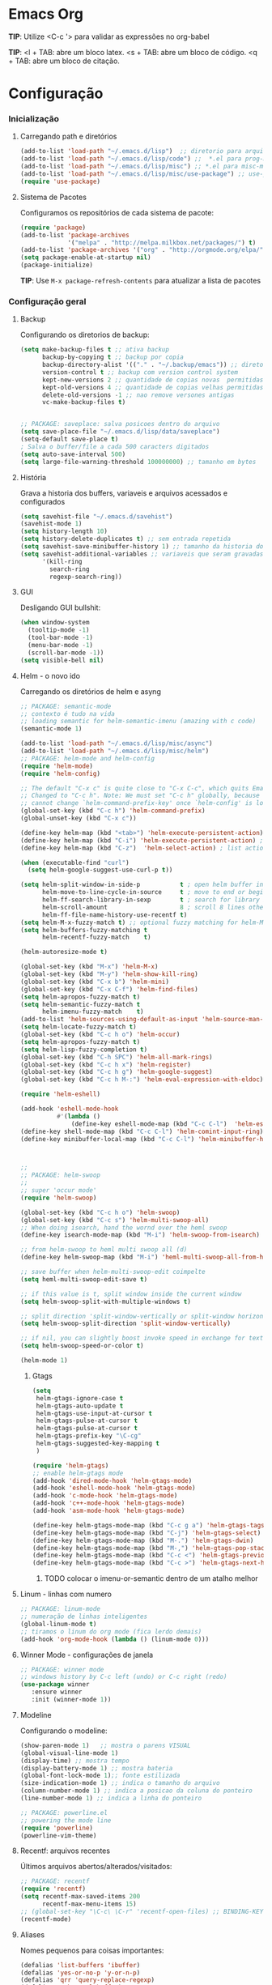 * Emacs Org

*TIP*: Utilize <C-c '> para validar as expressões no org-babel

*TIP*:
<l + TAB: abre um bloco latex.
<s + TAB: abre um bloco de código.
<q + TAB: abre um bloco de citação.

* Configuração
*** Inicialização
**** Carregando path e diretórios

#+begin_src emacs-lisp
(add-to-list 'load-path "~/.emacs.d/lisp")  ;; diretorio para arquivos lisp
(add-to-list 'load-path "~/.emacs.d/lisp/code") ;;  *.el para prog-mode
(add-to-list 'load-path "~/.emacs.d/lisp/misc") ;; *.el para misc-modes
(add-to-list 'load-path "~/.emacs.d/lisp/misc/use-package") ;; use-package está aqui
(require 'use-package)
#+end_src

**** Sistema de Pacotes
     Configuramos os repositórios de cada sistema de pacote:

#+begin_src emacs-lisp
(require 'package)
(add-to-list 'package-archives
             '("melpa" . "http://melpa.milkbox.net/packages/") t)
(add-to-list 'package-archives '("org" . "http://orgmode.org/elpa/") t)
(setq package-enable-at-startup nil)
(package-initialize)
#+end_src
     *TIP*: Use =M-x package-refresh-contents= para atualizar a lista
     de pacotes
*** Configuração geral
**** Backup

     Configurando os diretorios de backup:
#+begin_src emacs-lisp
  (setq make-backup-files t ;; ativa backup
        backup-by-copying t ;; backup por copia
        backup-directory-alist '(("." . "~/.backup/emacs")) ;; diretorio de backup
        version-control t ;; backup com version control system
        kept-new-versions 2 ;; quantidade de copias novas  permitidas
        kept-old-versions 4 ;; quantidade de copias velhas permitidas
        delete-old-versions -1 ;; nao remove versones antigas
        vc-make-backup-files t)


  ;; PACKAGE: saveplace: salva posicoes dentro do arquivo
  (setq save-place-file "~/.emacs.d/lisp/data/saveplace")
  (setq-default save-place t)
  ; Salva o buffer/file a cada 500 caracters digitados
  (setq auto-save-interval 500)
  (setq large-file-warning-threshold 100000000) ;; tamanho em bytes
#+end_src

**** História

     Grava a historia dos buffers, variaveis e arquivos acessados e
     configurados
#+begin_src emacs-lisp
(setq savehist-file "~/.emacs.d/savehist")
(savehist-mode 1)
(setq history-length 10)
(setq history-delete-duplicates t) ;; sem entrada repetida
(setq savehist-save-minibuffer-history 1) ;; tamanho da historia do minibuffer
(setq savehist-additional-variables ;; variaveis que seram gravadas
      '(kill-ring
        search-ring
        regexp-search-ring))
#+end_src

**** GUI

	 Desligando GUI bullshit:
#+begin_src emacs-lisp
(when window-system
  (tooltip-mode -1)
  (tool-bar-mode -1)
  (menu-bar-mode -1)
  (scroll-bar-mode -1))
(setq visible-bell nil)
#+end_src

**** Helm - o novo ido

	 Carregando os diretórios de helm e asyng

#+begin_src emacs-lisp
;; PACKAGE: semantic-mode
;; contexto é tudo na vida
;; loading semantic for helm-semantic-imenu (amazing with c code)
(semantic-mode 1)

(add-to-list 'load-path "~/.emacs.d/lisp/misc/async")
(add-to-list 'load-path "~/.emacs.d/lisp/misc/helm")
;; PACKAGE: helm-mode and helm-config
(require 'helm-mode)
(require 'helm-config)

;; The default "C-x c" is quite close to "C-x C-c", which quits Emacs.
;; Changed to "C-c h". Note: We must set "C-c h" globally, because we
;; cannot change `helm-command-prefix-key' once `helm-config' is loaded.
(global-set-key (kbd "C-c h") 'helm-command-prefix)
(global-unset-key (kbd "C-x c"))

(define-key helm-map (kbd "<tab>") 'helm-execute-persistent-action) ; rebind tab to run persistent action
(define-key helm-map (kbd "C-i") 'helm-execute-persistent-action) ; make TAB works in terminal
(define-key helm-map (kbd "C-z")  'helm-select-action) ; list actions using C-z

(when (executable-find "curl")
  (setq helm-google-suggest-use-curl-p t))

(setq helm-split-window-in-side-p           t ; open helm buffer inside current window, not occupy whole other window
      helm-move-to-line-cycle-in-source     t ; move to end or beginning of source when reaching top or bottom of source.
      helm-ff-search-library-in-sexp        t ; search for library in `require' and `declare-function' sexp.
      helm-scroll-amount                    8 ; scroll 8 lines other window using M-<next>/M-<prior>
      helm-ff-file-name-history-use-recentf t)
(setq helm-M-x-fuzzy-match t) ;; optional fuzzy matching for helm-M-x
(setq helm-buffers-fuzzy-matching t
      helm-recentf-fuzzy-match    t)

(helm-autoresize-mode t)

(global-set-key (kbd "M-x") 'helm-M-x)
(global-set-key (kbd "M-y") 'helm-show-kill-ring)
(global-set-key (kbd "C-x b") 'helm-mini)
(global-set-key (kbd "C-x C-f") 'helm-find-files)
(setq helm-apropos-fuzzy-match t)
(setq helm-semantic-fuzzy-match t
      helm-imenu-fuzzy-match    t)
(add-to-list 'helm-sources-using-default-as-input 'helm-source-man-pages)
(setq helm-locate-fuzzy-match t)
(global-set-key (kbd "C-c h o") 'helm-occur)
(setq helm-apropos-fuzzy-match t)
(setq helm-lisp-fuzzy-completion t)
(global-set-key (kbd "C-h SPC") 'helm-all-mark-rings)
(global-set-key (kbd "C-c h x") 'helm-register)
(global-set-key (kbd "C-c h g") 'helm-google-suggest)
(global-set-key (kbd "C-c h M-:") 'helm-eval-expression-with-eldoc)

(require 'helm-eshell)

(add-hook 'eshell-mode-hook
          #'(lambda ()
              (define-key eshell-mode-map (kbd "C-c C-l")  'helm-eshell-history)))
(define-key shell-mode-map (kbd "C-c C-l") 'helm-comint-input-ring)
(define-key minibuffer-local-map (kbd "C-c C-l") 'helm-minibuffer-history)



;;
;; PACKAGE: helm-swoop
;;
;; super 'occur mode'
(require 'helm-swoop)

(global-set-key (kbd "C-c h o") 'helm-swoop)
(global-set-key (kbd "C-c s") 'helm-multi-swoop-all)
;; When doing isearch, hand the wornd over the heml swoop
(define-key isearch-mode-map (kbd "M-i") 'helm-swoop-from-isearch)

;; from helm-swoop to heml multi swoop all (d)
(define-key helm-swoop-map (kbd "M-i") 'heml-multi-swoop-all-from-hel-swoop)

;; save buffer when helm-multi-swoop-edit coimpelte
(setq heml-multi-swoop-edit-save t)

;; if this value is t, split window inside the current window
(setq helm-swoop-split-with-multiple-windows t)

;; split direction 'split-window-vertically or split-window horizontally
(setq helm-swoop-split-direction 'split-window-vertically)

;; if nil, you can slightly boost invoke speed in exchange for text color
(setq helm-swoop-speed-or-color t)

(helm-mode 1)

#+end_src
***** Gtags
 #+begin_src emacs-lisp
(setq
 helm-gtags-ignore-case t
 helm-gtags-auto-update t
 helm-gtags-use-input-at-cursor t
 helm-gtags-pulse-at-cursor t
 helm-gtags-pulse-at-cursor t
 helm-gtags-prefix-key "\C-cg"
 helm-gtags-suggested-key-mapping t
 )

(require 'helm-gtags)
;; enable helm-gtags mode
(add-hook 'dired-mode-hook 'helm-gtags-mode)
(add-hook 'eshell-mode-hook 'helm-gtags-mode)
(add-hook 'c-mode-hook 'helm-gtags-mode)
(add-hook 'c++-mode-hook 'helm-gtags-mode)
(add-hook 'asm-mode-hook 'helm-gtags-mode)

(define-key helm-gtags-mode-map (kbd "C-c g a") 'helm-gtags-tags-in-this-function) ;mostra todas as funções que a função chama
(define-key helm-gtags-mode-map (kbd "C-j") 'helm-gtags-select)
(define-key helm-gtags-mode-map (kbd "M-.") 'helm-gtags-dwin)
(define-key helm-gtags-mode-map (kbd "M-,") 'helm-gtags-pop-stack)
(define-key helm-gtags-mode-map (kbd "C-c <") 'helm-gtags-previous-history)
(define-key helm-gtags-mode-map (kbd "C-c >") 'helm-gtags-next-history)

#+end_src
****** TODO colocar o imenu-or-semantic dentro de um atalho melhor
**** Linum - linhas com numero

#+begin_src emacs-lisp
;; PACKAGE: linum-mode
;; numeração de linhas inteligentes
(global-linum-mode t)
;; tiramos o linum do org mode (fica lerdo demais)
(add-hook 'org-mode-hook (lambda () (linum-mode 0)))
#+end_src

**** Winner Mode - configurações de janela

#+begin_src emacs-lisp
;; PACKAGE: winner mode
;; windows history by C-c left (undo) or C-c right (redo)
(use-package winner
   :ensure winner
   :init (winner-mode 1))
#+end_src

**** Modeline

     Configurando o modeline:

#+begin_src emacs-lisp
(show-paren-mode 1)   ;; mostra o parens VISUAL
(global-visual-line-mode 1)
(display-time) ;; mostra tempo
(display-battery-mode 1) ;; mostra bateria
(global-font-lock-mode 1);; fonte estilizada
(size-indication-mode 1) ;; indica o tamanho do arquivo
(column-number-mode 1) ;; indica a posicao da coluna do ponteiro
(line-number-mode 1) ;; indica a linha do ponteiro

;; PACKAGE: powerline.el
;; powering the mode line
(require 'powerline)
(powerline-vim-theme)
#+end_src

**** Recentf: arquivos recentes

     Últimos arquivos abertos/alterados/visitados:

#+begin_src emacs-lisp
;; PACKAGE: recentf
(require 'recentf)
(setq recentf-max-saved-items 200
      recentf-max-menu-items 15)
;; (global-set-key "\C-c\ \C-r" 'recentf-open-files) ;; BINDING-KEY
(recentf-mode)
#+end_src

**** Aliases

     Nomes pequenos para coisas importantes:

#+begin_src emacs-lisp
(defalias 'list-buffers 'ibuffer)
(defalias 'yes-or-no-p 'y-or-n-p)
(defalias 'qrr 'query-replace-regexp)
(defalias 'evb 'eval-buffer)
(defalias 'evr 'eval-region)
#+end_src

**** Coisas de Buffers

     Modificações no Buffer

#+begin_src emacs-lisp
(put 'upcase-region 'disabled nil)
(put 'downcase-region 'disabled nil)
(put 'capitalize-region 'disabled nil)
(setq x-select-enable-clipboard t) ;; permite clipboard
(setq interprogram-past-function 'x-cut-buffer-or-selection-value)
(setq echo-keystrokes 0.1)

;; ibuffer everywhere
(global-set-key (kbd "C-x C-b") 'ibuffer)
(setq ibuffer-use-other-window t) ;; always display ibuffer in another window


(add-hook 'ibuffer-hook
	  (lambda ()
	    (ibuffer-vc-set-filter-groups-by-vc-root)
	    (unless (eq ibuffer-sorting-mode 'alphabetic)
	      (ibuffer-do-sort-by-alphabetic))))

(setq ibuffer-formats
      '((mark modified read-only vc-status-mini " "
	      (name 18 18 :left :elide)
	      " "
	      (size 9 -1 :right)
	      " "
	      (mode 16 16 :left :elide)
	      " "
	      (vc-status 16 16 :left)
	      " "
	      filename-and-process)))

#+end_src

**** Shell pop

	 Terminal popup como uma diva
#+begin_src emacs-lisp
;; PACKAGE: shell-pop.el
;; terminal popup (:

;; configurando multi term já ele vai ser usado abaixo
(setq multi-term-program "/bin/zsh")
(add-hook 'term-mode-hook
          (lambda ()
            (setq term-buffer-maximum-size 10000)))
(add-hook 'term-mode-hook
          (lambda ()
            (setq show-trailing-whitespace nil)
            ))
(defcustom term-unbind-key-list
  '("C-z" "C-x" "C-c" "C-h" "C-y" "<ESC>")
  "The key list that will need to be unbind."
  :type 'list
  :group 'multi-term)

(defcustom term-bind-key-alist
  '(
    ("C-c C-c" . term-interrupt-subjob)
    ("C-p" . previous-line)
    ("C-n" . next-line)
    ("C-s" . isearch-forward)
    ("C-r" . isearch-backward)
    ("C-m" . term-send-raw)
    ("M-f" . term-send-forward-word)
    ("M-b" . term-send-backward-word)
    ("M-o" . term-send-backspace)
    ("M-p" . term-send-up)
    ("M-n" . term-send-down)
    ("M-M" . term-send-forward-kill-word)
    ("M-N" . term-send-backward-kill-word)
    ("M-r" . term-send-reverse-search-history)
    ("M-," . term-send-input)
    ("M-." . comint-dynamic-complete))
  "The key alist that will need to be bind.
If you do not like default setup, modify it, with (KEY . COMMAND) format."
  :type 'alist
  :group 'multi-term)

(add-hook 'term-mode-hook
          (lambda ()
            (define-key term-raw-map (kbd "C-y") 'term-paste)))
(require 'shell-pop)

(custom-set-variables
 ;; custom-set-variables was added by Custom.
 ;; If you edit it by hand, you could mess it up, so be careful.
 ;; Your init file should contain only one such instance.
 ;; If there is more than one, they won't work right.
 '(shell-pop-default-directory "/Users/kyagi/git")
 '(shell-pop-shell-type (quote ("multi-term" "*multi-term*" (lambda nil (ansi-term shell-pop-term-shell)))))
 '(shell-pop-term-shell "/bin/zsh")
 '(shell-pop-universal-key "C-c t")       ;ATALHO QUE EU VOU USAR (como nao sei se vou usar muito porque nao tem tab completion, entao fica nesse, C-t eh muito pessoal)
 '(shell-pop-window-size 30)
 '(shell-pop-full-span t)
 '(shell-pop-window-position "top"))
;; o pacote assim eh bao demais hein (poderia ter um para capturar ideias)
;; tipo um org capture
;; PRECISO VER: nao possui tab completion, pode ser um projeto
;; que para que eu traga um tab completion nesse term no emacs
#+end_src
**** Electric Pair: auto complete para caracteres pares

#+begin_src emacs-lisp
;; PACKAGE: eletric-pair.mode
;; Auto-complete of symbols like (), {}, []
(electric-pair-mode 1) ;; novo auto pair
;; make electric-pair-mode work on more brackets
(setq electric-pair-pairs '(
                            (?\" . ?\")
                            (?\{ . ?\})
                            ) )
#+end_src

**** Uniquify: diminuindo o modeline
#+begin_src emacs-lisp
;; PACKAGE: uniquify-mode-line
;; changing the name of modes in modeline
(setq
 uniquify-buffer-name-style 'post-forward
 uniquify-separator "::"
 uniquify-after-kill-buffer-p t
 uniquify-ignore-buffers-re "^\\*")
#+end_src

**** Abbrevs: abreviações

#+begin_src emacs-lisp
(setq abbrev-file-name "~/.emacs.d/data/abbrev_defs") ;; database of abbrevs
(abbrev-mode t)
(setq abbrev-mode t
      save-abbrevs t)
;; save the abbrev file
(when (file-exists-p abbrev-file-name)
  (quietly-read-abbrev-file))
(add-hook 'kill-emacs-hook
          'write-abbrev-file)
;; hippie-expand is as better version of dabbrev-expand.
;; While dabbrev-expand searches fo words you already types, in current;; buffers and others buffer , hippie-expands includes more sources.
;; such as filenames. kill ring...

(global-set-key (kbd "M-/") 'hippie-expand) ;; replace dabbrev-expand

(setq
 hippie-expand-try-functions-list
 '(try-expand-dabbrev ;; try to expand word dynamically, searching the current buffer.
   try-expand-dabbrev-all-buffers ;; try to expand word dynamically, searching all other buffers
   try-expand-dabbrev-from-kill ;; try to expand word dynamically, searching the kill ring
   try-complete-file-name-partially ;; try to compelte text as a file name, as many characters as unique
   try-complete-file-name ;; tryu to complete text as file name.
   try-expand-all-abbrevs ;; try to expand word before point according ot all abbrev tables
   try-expand-list ;; try to coimplete the cuyrrent line to an entire line in the buffer
   try-expand-line ;; try to complete teh current line to an entire line in the buffer
   try-complete-lisp-symbol-partially ;; try to coimplete as an emacs lisp symbol,
   try-complete-lisp-symbol)
)

(require 'expand-region)
(global-key-binding (kbd "M-m") 'er/expand-region)

#+end_src

**** Undo Tree - árvore de undos and redos

#+begin_src emacs-lisp
;; PACKAGE: undo-tree
;; visualize all the undo things done in a buffer in a tree view like
  (use-package undo-tree
    :ensure undo-tree
    :diminish undo-tree-mode
    :init
    (progn
      (global-undo-tree-mode)
      (setq undo-tree-visualizer-timestamps t)
      (setq undo-tree-visualizer-diff t)))
#+end_src

**** Term - Configurações de terminal
#+begin_src emacs-lisp
(autoload 'multi-term "multi-term" nil t)
(autoload 'multi-term-next "multi-term" nil t)
(setq multi-term-program "/bin/zsh")

(add-hook 'term-mode-hook		;because of autopair
  #'(lambda () (setq autopair-dont-activate t)))
#+end_src

#+end_src

**** Dimish: diminuindo nomes no modeline
#+begin_src emacs-lisp
(when (require 'diminish nil 'noerror)
  (eval-after-load "yas"
    '(diminish 'yas/minor-mode "yaS"))
  (eval-after-load "autopair"
    '(diminish 'autopair-mode "()")))
(eval-after-load 'simple
    '(progn
       ;; diminish auto-fill-mode
       (diminish 'auto-fill-function)
       (diminish 'visual-line-mode)))
(when (require 'diminish nil 'noerror)
  (eval-after-load "company"
      '(diminish 'company-mode "comp"))
  (eval-after-load "abbrev"
    '(diminish 'abbrev-mode "abbv"))
 (eval-after-load "helm"
    '(diminish 'helm-mode "hel"))
 (eval-after-load "Irony"
    '(diminish 'irony-mode "iry"))
(add-hook 'emacs-lisp-mode-hook
  (lambda()
    (setq mode-name "el")))
(add-hook 'auto-fill-mode-hook
  (lambda()
    (setq mode-name "afill"))))
#+end_src
**** Highlight de parenteses
#+begin_#+begin_src emacs-lisp
     (add-hook 'highlight-parentheses-mode-hook
          '(lambda ()
             (setq autopair-handle-action-fns
                   (append
                    (if autopair-handle-action-fns
                        autopair-handle-action-fns
                      '(autopair-default-handle-action))
                    '((lambda (action pair pos-before)
                        (hl-paren-color-update)))))))

(define-globalized-minor-mode global-highlight-parentheses-mode
  highlight-parentheses-mode
  (lambda ()
    (highlight-parentheses-mode t))
  global-highlight-parentheses-mode t)


#+end_src

**** Tags
#+begin_src emacs-lisp
 (setq path-to-ctags "/usr/bin/ctags"); <-- your ctags path here

  (defun create-tags (dir-name)
     "Create tags file."
     (interactive "DDirectory: ")
     (eshell-command
      (format "find %s -type f -name \"*.[ch]\" | etags -" dir-name)))

  (defadvice find-tag (around refresh-etags activate)
   "Rerun etags and reload tags if tag not found and redo find-tag.
   If buffer is modified, ask about save before running etags."
  (let ((extension (file-name-extension (buffer-file-name))))
    (condition-case err
    ad-do-it
      (error (and (buffer-modified-p)
          (not (ding))
          (y-or-n-p "Buffer is modified, save it? ")
          (save-buffer))
         (er-refresh-etags extension)
         ad-do-it))))

  (defun er-refresh-etags (&optional extension)
  "Run etags on all peer files in current dir and reload them silently."
  (interactive)
  (shell-command (format "etags *.%s" (or extension "el")))
  (let ((tags-revert-without-query t))  ; don't query, revert silently
    (visit-tags-table default-directory nil)))
#+end_src

**** Visual Bookmarks (como no visual studio)
#+begin_src emacs-lisp
;; PACKAGE: bm
;; visual bookmarks
(require 'bm)
;; um clica na margem (onde tem o número de linha) e bookmark aquela linha
;; utiliza o botão de rolagem do mouse para andar entre os bookmarks.
(global-set-key (kbd "<left-fringe> <mouse-5>") 'bm-next-mouse)
(global-set-key (kbd "<left-fringe> <mouse-4>") 'bm-previous-mouse)
(global-set-key (kbd "<left-fringe> <mouse-1>") 'bm-toggle-mouse)
#+end_src
*** Edição

**** Alinhar por whitespace
#+begin_src emacs-lisp
(defun align-whitespace (start end)
  "Align columns by whitespace"
  (interactive "r")
  (align-regexp start end
                "\\(\\s-*\\)\\s-" 1 0 t))
#+end_src
**** Mark Ring
#+begin_#+begin_src emacs-lisp
(setq global-mark-ring-max 5000
      mark-ring-max 5000
      mode-require-final-newline t
      )
#+end_src
**** Identação e newline

#+begin_src emacs-lisp
(setq c-default-style "linux";; linux style baby
        c-basic-offset 4
        tab-width      4)
;;(global-set-key (kbd "RET") 'newline-and-indent)

;; PACKAGE: clean-indent-mode
;; evita aquele tralling whitespace
(require 'clean-aindent-mode)
(add-hook 'prog-mode-hook 'clean-aindent-mode)

;; PACKAGE: dtrt-indent
;; para editar arquivos com indetação diferente
(require 'dtrt-indent)
(dtrt-indent-mode 1)
(setq dtrt-indent-verbosity 0)          ;evita mensagem de aviso para cada buffer com indentação que eu entrar

;; PACKAGE: ws-butler
;; pacote que remove sem intrusão
(require 'ws-butler)
(add-hook 'c-mode-common-hook 'ws-butler-mode)




;; show unncessary whitespace that can mess up your diff
(add-hook 'prog-mode-hook
(lambda () (interactive) (setq show-trailing-whitespace 1)))

;; use space to indent by default
;;(setq-default indent-tabs-mode nil)

;; set appearance of a tab that is represented by 4 spaces
(setq-default tab-width 4)
#+end_src

**** Sistema de codificação
#+begin_src emacs-lisp
(set-terminal-coding-system 'utf-8)
(set-keyboard-coding-system 'utf-8)
(set-language-environment "UTF-8")
(prefer-coding-system 'utf-8)
(setq-default -indent-tabs-mode nil)
(delete-selection-mode)
;;(global-set-key (kbd "RET") 'newline-and-indent)
#+end_src

**** Kill ring
#+begin_src language
(setq kill-ring-max 5000                     ;increase kill ring capacity
      kill-whole-line t
      )                     ;if NIL, kil lwhole line and ove the next line up
#+end_src

**** Defuns para edição de texto

#+begin_src emacs-lisp
(defcustom prelude-indent-sensitive-modes
  '(coffee-mode python-mode slim-mode haml-mode yalm-mode)
  "Modes for whith auto-indenting is suppressed."
  :type 'list)


(defun indent-region-or-buffer ()
  "Indent a region if selected, otherwise the whole buffer."
  (interactive)
  (unless (member major-mode prelude-indent-sensitive-modes)
    (save-excursion
      (if (region-active-p)
          (progn
            (indent-region (region-beginning) (region-end))
            (message "Indented selected region"))
        (progn
          (indent-buffer)
          (message "Indented Buffer.")))
      (whitespace-cleanup))))

(global-set-key (kbd "C-c i") 'indent-region-or-buffer)

(defun kill-default-buffer ()
  "Kill the currently active buffer -- set to C-x so that users are not asked which buffer they want to kill."
  (interactive)
  (let (kill-buffer-query-functions) (kill-buffer)))

(global-set-key (kbd "C-x k") 'kill-default-buffer)

;;smart openline
(defun prelude-smart-open-line (arg)
  "Insert an empty line after the current line.
 Position the cursor at its beginning, according to the current mode
 With a prefix ARG open line above the current line."
  (interactive "P")
  (if arg
      (prelude-smart-open-line-above)
    (progn
      (move-end-of-line nil)
      (newline-and-indent))))
(global-set-key (kbd "C-o") 'prelude-smart-open-line)


#+end_src

**** yank highlight :OFF:

     Quando eu yankar (copiar/colar) o texto terá highlight
#+begin_src emacs-lisp
;; Package for when you yank (paste) something, the yanked (pasted) region will be highlighted
;;(require 'volatile-highlights)
;;(volatile-highlights-mode t)
#+end_src

**** Smart parens - parenteses inteligentes
#+begin_src emacs-lisp
;; PACKAGE: smartparens-config
(require 'smartparens-config)
(setq sp-base-key-bindings 'paredit)
(setq sp-autoskip-closing-pair 'always)
(setq sp-hybrid-kill-entire-symbol nil)
(sp-use-smartparens-bindings)
(show-smartparens-global-mode +1)
(smartparens-global-mode 1)


;; whenr press RET, the curly braces automatically
;; add another newline
(sp-with-modes '(c-mode c++mode)
               (sp-local-pair "{" nil :post-handlers '(("||\n[i]" "RET")))
               (sp-local-pair "/*" "*/" :post-handlers '((" | " "SPC")
                                                             ("* ||\n[i]" "RET"))))



#+end_src

**** Revert Mode - para quando merda acontece
#+begin-src emacs-lisp
(global-auto-revert-mode)
#+end_src
**** Highlight na linha atual
#+begin_src emacs-lisp
(global-hl-line-mode)
#+end_src
**** Múltiplos cursores
     Chupa mello

#+begin_src emacs-lisp
;; PACKAGE: multiple-cursors
(require 'multiple-cursors)
#+end_src

**** Typing - digitar é preciso
#+begin_src emacs-lisp
(require 'speed-type)
#+end_src
**** Markdown mode
#+begin_src emacs-lisp
;; PACKAGE: markdown mode
(autoload 'markdown-mode "markdown-mode"
	   "Majoir ode for editing markdown files" t)
;; (add-to-list 'auto-mode-alist  '("\\.text\\'" . markdown-mode))
;; (add-to-list 'auto-mode-alist  '("\\.text\\'" . markdown-mode))
(add-to-list 'auto-mode-alist '("\\.markdown\\'" . markdown-mode))
(add-to-list 'auto-mode-alist  '("\\.md\\'" . markdown-mode))
#+end_src
*** Org mode
**** Org-capture

     Método de captura de idéias e qualquer outra coisa
#+begin_src emacs-lisp
  (setq org-default-notes-file (concat org-directory "/journal.org"))
  (define-key global-map "\C-cc" 'org-capture)
  (setq org-capture-templates
      '(("t" "Todo" entry (file+headline "~/org/todos.org" "Tasks")
             "* TODO %?\n  %i\n  %a")
        ("j" "Journal" entry (file+datetree "~/org/journal.org")
             "* %?\nEntered on %U\n  %i\n  %a")))

#+end_src
**** Dimish para org-mode

#+begin_src emacs-lisp
(use-package org
  :diminish org-mode
  )
#+end_src

**** Babel mode


     #+begin_src emacs-lisp
     (setq org-src-fontify-natively t) ;; syntax highlight no modo babel
     #+end_src

**** Org-mode - navegation
#+begin_src emacs-lisp
(add-hook 'org-mode-hook (lambda ()
                           (local-set-key "\M-n" 'outline-next-visible-heading)
                           (local-set-key "\M-p" 'outline-previous-visible-heading)))
#+end_src
*** Temas e configurações visuais
**** Fontes e smooth scroll
#+begin_src emacs-lisp
(set-frame-font "inconsolata-12")
;; scrolling to always be a line at a time
(setq scroll-conservatively 10000)
#+end_src

**** título do frame e visual do flymake
#+begin_src emacs-lisp
;; Frame Title Bar with full path of file
(setq-default
 frame-title-format
 (list '((buffer-file-name " %f" (dired-directory
				  dired-directory
				  (revert-buffer-function " %b"
							  ("%b - dir: " default-directory)))))))

;; cores que os erros do flymake vao aparecer
(custom-set-faces
 '(flymake-errline ((((class color)) (:underline "red"))))
 '(flymake-warnline ((((class color)) (:underline "yellow")))))
#+end_src

**** Font Lock para keywords
#+begin_src emacs-lisp
(add-hook 'c-mode-common-hook
               (lambda ()
                (font-lock-add-keywords nil
                 '(("\\<\\(FIXME\\|TODO\\|BUG\\|HACK\\|TIP\\|FUCKOFF\\):" 1
font-lock-warning-face t)))))

#+end_src

**** Cores, cores e muitas cores

#+begin_src emacs-lisp
(add-to-list 'custom-theme-load-path "/home/mvjunq/.emacs.d/elpa")
(load-theme 'sanityinc-solarized-dark t) ;; because solarized allll the waaaaaaaaaaaayyy back homeeee

;; (load-theme solarized-light t)
;(load-theme 'base16-monokai-dark)
#+end_src

*** Programming
**** Aggressive Indent - WARNING: really agressive

#+begin_src emacs-lisp
(add-hook 'emacs-lisp-mode-hook #'aggressive-indent-mode)
(add-hook 'clojure-mode-hook #'aggressive-indent-mode)
(add-hook 'ruby-mode-hook #'aggressive-indent-mode)
(add-hook 'cc'-mode-hook #'aggressive-indent-mode)
#+end_src

**** Zeal ta no ponto (Y)

	 Open Zeal with the thing at point obs: DONT WORK, just open zeal
	 (still cool btw)
#+begin_src emacs-lisp
(global-set-key "\C-cd" 'zeal-at-point)
#+end_src
**** Yasnippet

#+begin_src emacs-lisp
;; PACKAGE: yasnippet
;; yet another snippet mode
(yas-global-mode 1)
#+end_src
**** Fycheck

	 Flycheck - syntax checking on background
#+begin_src emacs-lisp
(add-hook 'after-init-hook #'global-flycheck-mode)
;; using tooltip
(eval-after-load 'flycheck
  '(custom-set-variables
   '(flycheck-display-errors-function #'flycheck-pos-tip-error-messages)))
(add-hook 'c-mode-hook 'flycheck-mode)
(add-hook 'c++-mode-hook 'flycheck-mode)
(eval-after-load 'flycheck
  '(add-hook 'flycheck-mode-hook #'flycheck-irony-setup))
(setq flycheck-check-syntax-automatically '(mode-enabled save))
#+end_src
****** Flycheck e helm (eu odeio tooltips)

#+begin_src emacs-lisp
(require 'helm-flycheck) ;; Not necessary if using ELPA package
(eval-after-load 'flycheck
  '(define-key flycheck-mode-map (kbd "C-c ! h") 'helm-flycheck))
#+end_src

**** Company Mode: autocomplete on steroids
#+begin_src emacs-lisp
;; PACKAGE: company-mode
;; auto complete feature
(require 'company)
(require 'cc-mode)
(add-hook 'after-init-hook 'global-company-mode)
(setq company-backends (delete 'company-semantic company-backends))
(define-key c-mode-map  [(tab)] 'company-complete)
(define-key c++-mode-map  [(tab)] 'company-complete)
;;(add-to-list 'company-c-headers-path-user "/usr/include/c++") ;eu posso colocar mais include aqui neh?:git
#+end_src

***** Default Colors


      *Código abaixo não faz sentido em não funcionar*

      (require 'color)
      (let ((bg (face-attribute 'default :background)))
      (custom-set-faces
      `(company-tooltip ((t (:inherit default :background ,(color-lighten-name bg 2)))))
      `(company-scrollbar-bg ((t (:background ,(color-lighten-name bg 10)))))
      `(company-scrollbar-fg ((t (:background ,(color-lighten-name bg 5)))))
      `(company-tooltip-selection ((t (:inherit font-lock-function-name-face))))
      `(company-tooltip-common ((t (:inherit font-lock-constant-face))))))

**** Semantic Mode

     Code completion baseada no buffer atual
#+begin_src emacs-lisp
;; PACKAGE: semantic and cc-mode
(require 'cc-mode)
(require 'semantic)
(global-semanticdb-minor-mode 1)
(global-semantic-idle-scheduler-mode 1)
;; mostra a função em que estamos em cima da tela
(add-to-list 'semantic-default-submodes 'global-semantic-stickyfunc-mode)
;; adicionando mais paths para completion do semantic mode
;; para toda biblioteca que eu quiser ter semantic, eu adiciono aqui
(semantic-add-system-include "/usr/include/boost" 'c++-mode)
;; (semantic-add-system-include "~linux/include") ;nao tenho esse diretorio
(semantic-add-system-include "/usr/local/include") ;aqui ficaria os includes da máquina local
(semantic-add-system-include "/usr/include") ;vou colocar o include (mesmo sabendo que ele está por padrão)
#+end_src

**** C/C++
***** Compilação
#+begin_src emacs-lisp
;; PACKAGE: compile
;; configuro o compile para o <f5>
;; utiliza o makefile do diretório atual, caso não, cria um temporário
(require 'compile)
(global-set-key (kbd "<f5>") (lambda ()
                                (interactive)
                                (setq-local compilation-read-command nil)
                                (call-interactively 'compile)))
(add-hook 'c-mode-hook
           (lambda ()
	     (unless (file-exists-p "Makefile")
	       (set (make-local-variable 'compile-command)
                    ;; emulate make's .c.o implicit pattern rule, but with
                    ;; different defaults for the CC, CPPFLAGS, and CFLAGS
                    ;; variables:
                    ;; $(CC) -c -o $@ $(CPPFLAGS) $(CFLAGS) $<
		    (let ((file (file-name-nondirectory buffer-file-name)))
                      (format "%s -c -o %s.o %s %s %s"
                              (or (getenv "CC") "gcc")
                              (file-name-sans-extension file)
                              (or (getenv "CPPFLAGS") "-DDEBUG=9")
                              (or (getenv "CFLAGS") "-ansi -pedantic -Wall -g")
			      file))))))
#+end_src
***** ggtags
      ggtags, best sistema de tags
#+begin_src emacs-lisp
;; dired vai mostrar as tags
      (add-hook 'dired-mode-hook 'ggtags-mode)
      (add-hook 'c-mode-common-hook
      (lambda ()
      (when (derived-mode-p 'c-mode 'c++-mode 'java-mode 'asm-mode)
      (ggtags-mode 1))))
#+end_src

***** GDB - gnu debugger, (quase best) debugger (oi slime)
#+begin_src emacs-lisp
;; gdb-many-windows (múltiplas janelas ao usar o gdb)
(setq
 gdb-many-windows t
 gdb-show-main t                        ;non-nil means display souce file containing the main routine ate startup
 )
#+end_src
***** Irony Mode - backend para autocomplete
#+begin_src emacs-lisp
(add-hook 'c++-mode-hook 'irony-mode)
(add-hook 'c-mode-hook 'irony-mode)
(add-hook 'objc-mode-hook 'irony-mode)
;; replace the `completion-at-point' and `complete-symbol' bindings in
;; irony-mode's buffers by irony-mode's function
(defun my-irony-mode-hook ()
  (define-key irony-mode-map [remap completion-at-point]
    'irony-completion-at-point-async)
  (define-key irony-mode-map [remap complete-symbol]
    'irony-completion-at-point-async))
(add-hook 'irony-mode-hook 'my-irony-mode-hook)
(add-hook 'irony-mode-hook 'irony-cdb-autosetup-compile-options)
(eval-after-load 'company
  '(add-to-list 'company-backends 'company-irony))
;; (optional) adds CC special commands to 'company-begin-commands' in order to
;; trigger completion at interest places, such as after scope operator
(add-hook 'irony-mode-hook 'company-irony-setup-begin-commands)
(add-hook 'irony-mode-hook 'irony-eldoc)
#+end_src
****** Defuns

#+begin_src emacs-lisp
;; (optional) bind TAB for indent or complete
(defun irony--check-expastion()
  (save-excursion
    (if (looking-at- "\\_>") t
      (backward-char 1)
      (if (looking-at "\\.") t
	(backward-char 1)
	(if (looking-at "->") t nil)))))

(defun irony--indent-or-complete ()
  (interactive)
  (cond ((and (not (use-region-p))
	      (irony--check-expastion))
	 (message "complete")
	 (company-complete-common))
	(t
	 (message "indent")
	 (call-interactively 'c-indent-line-or-region))))
(defun irony-mode-keys ()
  "modify keymaps used by irony-mode"

  (local-set-key (kbd "TAB") 'irony--ident-or-complete)
  (local-set-key [tab] 'irony--indent-or-complete))
(add-hook 'c-mode-common-hook 'irony-mode-keys)

;; company-quick-help (mostra ajuda em indle)
(company-quickhelp-mode 1)		;

#+end_src
***** Eldoc - helpdoce no bufferline
#+begin_src emacs-lisp
(setq c-eldoc-includes "`pkg-config gtk+-2.0 --cflags``-I./ -I../' ")
(add-to-list 'load-path "elpa/c-eldoc")
(add-hook 'c-mode-hook 'c-turn-on-eldoc-mode)
#+end_src
***** :OFF: company-c-headers (auto complete para cabeçalhos)

#+begin_src emacs-lisp
;;(add-to-list 'company-backends 'company-c-headers)
;;(add-to-list 'company-c-headers-path-user "/usr/lib/gcc/x86_64-unknown-linux-gnu/5.3.0/../../../../include/c++/5.3.0")
;;(add-to-list 'company-c-headers-path-userm "/usr/include/")
;;(add-to-list 'company-c-headers-path-user "/usr/include/c++")
#+end_src

***** :OFF: Helm-dash
      Dash do mac sabe? Agora no emacs
	  obs:não funciona por algum motivo referente a instalação
#+begin_src emacs-lisp
(add-to-list 'load-path "~/.emacs.d/elpa/helm-dash")
(require 'helm-dash)
(setq helm-dash-common-docsets '("C" "C++"))
(setq helm-dash-min-length 2)
#+end_src
***** Auto Complete com backend do irony+company
#+begin_src emacs-lisp
;; (optional) adds CC special commands to `company-begin-commands' in order to
;; trigger completion at interesting places, such as after scope operator
;;     std::|
(add-hook 'irony-mode-hook 'company-irony-setup-begin-commands)
(eval-after-load 'company
  '(add-to-list 'company-backends 'company-irony))
#+end_src

***** Flycheck+irony
#+begin_src emacs-lisp
(eval-after-load 'flycheck
  '(add-to-list 'flycheck-checkers 'irony))
#+end_src

***** Semantic mode

#+begin_src emacs-lisp
;; PACKAGE: sematic (deja-vu?)
;; adiciona algumas libs para termos um contexto semântico
(require 'semantic)
(global-semanticdb-minor-mode 1)
(global-semantic-idle-scheduler-mode 1)
;; add new load path
(semantic-add-system-include "/usr/local/include")
(semantic-add-system-include "~/linux/include")
(global-semantic-idle-summary-mode 1) ;; show functions args in minibuyffer
(global-semantic-stickyfunc-mode 1) ;; show in the top of file the funcion you are in
(semantic-add-system-include "~/linux/kernel")
(semantic-add-system-include "~/linux/include")
(semantic-mode 1)
#+end_src
***** :OFF: Functions args (tooptip for include headers in /usr/include)
#+begin_src emacs-lisp
;;(fa-config-default)
;;(add-to-list 'company-backends '(company-irony company-yasnippet))
;;(define-key c-mode-map  [(contrl tab)] 'moo-complete)
;;(define-key c++-mode-map  [(control tab)] 'moo-complete)
;;(define-key c-mode-map (kbd "M-o")  'fa-show)
;;(define-key c++-mode-map (kbd "M-o")  'fa-show)
#+end_src
***** Hooks
#+begin_src emacs-lisp
;; por alguma razão, preciso configurar isto denovo para prog-mode
(add-hook 'prog-mode-hook
               (lambda ()
                (font-lock-add-keywords nil
                 '(("\\<\\(FIXME\\|TODO\\|BUG\\):" 1 font-lock-warning-face t)))))
#+end_src
**** Emacs Lisp
***** eldoc e rainbow delimiters (cores para delimitadoresx)
#+begin_src emacs-lisp
;; PACKAGE: eldoc
;; helpdoc in minibuffer line
(use-package "eldoc"
  :commands turn-on-eldoc-mode
  :init
  (progn
  (add-hook 'emacs-lisp-mode-hook 'turn-on-eldoc-mode)
  (add-hook 'lisp-interaction-mode-hook 'turn-on-eldoc-mode)
  (add-hook 'ielm-mode-hook 'turn-on-eldoc-mode)))
;; rainbow delimiters:
;; PACKAGE: rainbow-delimiters: syntax highlight para ()
(require 'rainbow-delimiters)
(add-hook 'clojure-mode-hook 'rainbow-delimiters-mode)
(add-hook 'elisp-mode-hook 'rainbow-delimiters-mode)
(add-hook 'after-init-hook 'global-company-mode)
(add-hook 'org-mode 'rainbow-delimiters-mode)
#+end_src

***** Pulando e procurando código
      <C-c .> = find-function-at-point
      <C-c f> = find-function
#+begin_src emacs-lisp
(define-key emacs-lisp-mode-map (kbd "C-c .") 'find-function-at-point)
(bind-key "C-c f" 'find-function)
#+end_src
**** Python

#+begin_src emacs-lisp
(add-hook 'python-mode-hook 'jedi:setup)
(setq jedi:complete-on-dot t)
#+end_src

**** Whitespace
#+begin-src emacs-lisp
     (add-hook 'prog-mode-hook (lambda () (interactive) (setq
     show-trailing-whitespace 1)))
     ;;active whitespace mode to view all whitespace characters

     (global-set-key (kbd "C-c w") 'whitespace-mode)
#+end_src
**** :OFF: Projectile
#+begin_src emacs-lisp
;;(projectile-global-mode)
;;(setq projectile-enable-caching t)
#+end_src
**** Tab para autocomplete
#+begin_src emacs-lisp
(setq tab-always-indent 'complete)
#+end_src

*** Hooks

#+begin_src emacs-lisp
(add-hook 'before-save-hook 'delete-trailing-whitespace) ;; remove the dreadful trailing whitespace
(add-hook 'text-mode-hook 'turn-on-auto-fill) ;; text mode = best place for auto fill mode
(add-hook 'after-save-hook 'executable-make-buffer-file-executable-if-script-p)
#+end_src

*** Keybindings and navigation
**** :OFF: Avy, fast navigation by char

#+begin_src emacs-lisp
;;(global-set-key (kbd "C-c j") 'avy-goto-word-or-subword-1)
;;(global-set-key (kbd "s-.") 'avy-goto-word-or-subword-1)
;;(global-set-key (kbd "s-w") 'ace-window)
#+end_src
**** Font size

#+begin_src emacs-lisp
(bind-key "C-+" 'text-scale-increase)
(bind-key "C--" 'text-scale-decrease)
#+end_src
**** Speedbar

#+begin_src emacs-lisp
(add-hook 'speedbar--reconfigure-keymaps-hook
	  '(lambda ()
	     (define-key speedbar-key-map (kbd "<up>") 'speedbar-prev)
	     (define-key speedbar-key-map (kbd "<down>") 'speedbar-next)
	     (define-key speedbar-key-map (kbd "<right>") 'speedbar-expand-line)
	     (define-key speedbar-key-map (kbd "<left>" ) 'speedbar-contract-line)
	     (define-key speedbar-key-map (kbd "M-<up>" ) 'speedbar-up-directory)
	     (define-key speedbar-key-map (kbd "<f5>") 'speedbar-refresh)))
     (setq speedbar-show-unknown-files t)
#+end_src
**** :OFF: Outline Mode (HS)

#+begin_src emacs-lisp
;;(global-set-key (kbd "C-c f") 'hs-hid-eblock)
;;(global-set-key (kbd "C-c s") 'hs-show-block)
;;(global-set-key (kbd "C-c a") 'hs-toggle-hiding)
#+end_src
**** Windmove

#+begin_src emacs-lisp
(global-set-key (kbd "C-x <up>") 'windmove-up)
(global-set-key (kbd "C-x <down>") 'windmove-down)
(global-set-key (kbd "C-x <right>") 'windmove-right)
(global-set-key (kbd "C-x <left>") 'windmove-left)
#+end_src
**** Move to

#+begin_src emacs-lisp
(defun sacha/smarter-move-beginning-of-line (arg)
  "Move point back to indentation of beginning of line.

Move point to the first non-whitespace character on this line.
If point is already there, move to the beginning of the line.
Effectively toggle between the first non-whitespace character and
the beginning of the line.

If ARG is not nil or 1, move forward ARG - 1 lines first.  If
point reaches the beginning or end of the buffer, stop there."
  (interactive "^p")
  (setq arg (or arg 1))

  ;; Move lines first
  (when (/= arg 1)
    (let ((line-move-visual nil))
      (forward-line (1- arg))))

  (let ((orig-point (point)))
    (back-to-indentation)
    (when (= orig-point (point))
      (move-beginning-of-line 1))))

;; remap C-a to `smarter-move-beginning-of-line'
(global-set-key [remap move-beginning-of-line]
                'sacha/smarter-move-beginning-of-line)
#+end_src

**** fast navigation with <C+Shift+_>

#+begin_src emacs-lisp
;; KEYBINDINGS :TODO: move to a better place (file??)
 ;; Move more quickly
(global-set-key (kbd "C-S-n")
                (lambda ()
                  (interactive)
                  (ignore-errors (next-line 5))))

(global-set-key (kbd "C-S-p")
                (lambda ()
                  (interactive)
                  (ignore-errors (previous-line 5))))

(global-set-key (kbd "C-S-f")
                (lambda ()
                  (interactive)
                  (ignore-errors (forward-char 5))))

(global-set-key (kbd "C-S-b")
                (lambda ()
                  (interactive)
                  (ignore-errors (backward-char 5))))
#+end_src
**** Pop to mark

     from: Sasha.org config file
     Handy way of getting back to previous places.
     #+begin_src emacs-lisp
     (bind-key "C-x p" 'pop-to-mark-command)
     (setq set-mark-command-repeat-pop t)
     #+end_src
**** Which Key mode

     Show commands after a certain key is used
#+begin_src emacs-lisp
;;PACKAGE: which-key mode
(which-key-mode)
#+end_src
**** Help - guide key

     from: sasha.org config file
 #+begin_src emacs-lisp
 (use-package guide-key
  :diminish guide-key-mode
  :init
  (progn
  (setq guide-key/guide-key-sequence '("C-x r" "C-x 4" "C-c"))
  (guide-key-mode 1)))  ; Enable guide-key-mode
 #+end_src

*** Defuns

	Functions i found in the interwebs (sorry for not having the
	source url).
#+begin_src emacs-lisp
;; funcao parte da mensagem de erro no minibuffer
 (defun my-flymake-show-help ()
   (when (get-char-property (point) 'flymake-overlay)
     (let ((help (get-char-property (point) 'help-echo)))
       (if help (message "%s" help)))))

;; indent in whitespace (interative action)
(defun indent-whitespace (beg end spaces)
  "Indent region of code by N spaces"
  (interactive "r\nnEnter number of spaces: \n")
  (indent-code-rigidly beg end spaces))

;; insert date, but <C-c .> is nice
(defun insert-date ()
  "insert date at point"
  (interactive)
  (insert (format-time-string "%a %Y-%m-%d - %l:%M %p")))

;; for the old time sakes
(defun ascii-table ()
  "Print the ascii table. Based on a defun by Alex Schroeder <asc@bsiag.com>"
  (interactive)
  (switch-to-buffer "*ASCII*")
  (erase-buffer)
  (insert (format "ASCII characters up to number %d.\n" 254))
  (let ((i 0))
    (while (< i 254)
      (setq i (+ i 1))
      (insert (format "%4d %c\n" i i))))
  (beginning-of-buffer))

(defun eval-and-replace ()
  "Replace the preceding sexp with its value."
  (interactive)
  (backward-kill-sexp)

  (condition-case nil
      (prin1 (eval (read (current-kill 0)))
             (current-buffer))
    (error (message "Invalid expression")
           (insert (current-kill 0)))))

;; edit files like sudo
(defun sudo-edit (&optional arg)
  "do sudo things"
  (interactive "p")
  (if (or arg (not buffer-file-name))
      (find-file (concat "/sudo:root@localhost:" (ido-read-file-name "File: ")))
    (find-alternate-file (concat "/sudo:root@localhost": buffer-file-name))))

(defun increase-font-size ()
  (interactive)
  (set-face-attribute 'default
                      nil
                      :height
                      (ceiling (* 1.10
                                  (face-attribute 'default :height)))))
(defun decrease-font-size ()
  (interactive)
  (set-face-attribute 'default
                      nil
                      :height
                      (floor (* 0.9
                                (face-attribute 'default :height)))))

;;
;; slick copy
;;
(defadvice kill-ring-save (before slick-copy activate compile) "When called
  interactively with no active region, copy a single line instead."
  (interactive (if mark-active (list (region-beginning) (region-end)) (message
								       "Copied line") (list (line-beginning-position) (line-beginning-position
                                                                                                                       2)))))

(defadvice kill-region (before slick-cut activate compile)
  "When called interactively with no active region, kill a single line instead."
  interactive
   (if mark-active (list (region-beginning) (region-end))
     (list (line-beginning-position)
           (line-beginning-position 2)))


#+end_src

*** Emacs Debugging

#+begin_src emacs-lisp
;; configure trace on init file errors
(setq edebug-trace t)

;; byte compile init files
(defun byte-compile-init-dir ()
  "Byte-compile all your dotfiles."
  (interactive)
  (byte-recompile-directory user-emacs-directory 0))
(defun remove-elc-on-save ()
  "If you're saving an elisp file, likely the .elc is no longer valid."
  (add-hook 'after-save-hook
            (lambda ()
              (if (file-exists-p (concat buffer-file-name "c"))
                  (delete-file (concat buffer-file-name "c"))))
            nil
            t))
(add-hook 'emacs-lisp-mode-hook 'remove-elc-on-save)

;; eval buffer (init file)
;; found on interwebs
(with-eval-after-load 'debug
  (defun debugger-setup-buffer (debugger-args)
    "Initialize the `*Backtrace*' buffer for entry to the debugger.
That buffer should be current already."
    (setq buffer-read-only nil)
    (erase-buffer)
    (set-buffer-multibyte t)        ;Why was it nil ?  -stef
    (setq buffer-undo-list t)
    (let ((standard-output (current-buffer))
          (print-escape-newlines t)
          (print-level 8)
          (print-length 50))
      (backtrace))
    (goto-char (point-min))
    (delete-region (point)
                   (progn
                     (search-forward "\n  debug(")
                     (forward-line (if (eq (car debugger-args) 'debug)
                                       2    ; Remove implement-debug-on-entry frame.
                                     1))
                     (point)))
    (insert "Debugger entered")
    ;; lambda is for debug-on-call when a function call is next.
    ;; debug is for debug-on-entry function called.
    (pcase (car debugger-args)
      ((or `lambda `debug)
       (insert "--entering a function:\n"))
      ;; Exiting a function.
      (`exit
       (insert "--returning value: ")
       (setq debugger-value (nth 1 debugger-args))
       (prin1 debugger-value (current-buffer))
       (insert ?\n)
       (delete-char 1)
       (insert ? )
       (beginning-of-line))
      ;; Debugger entered for an error.
      (`error
       (insert "--Lisp error: ")
       (prin1 (nth 1 debugger-args) (current-buffer))
       (insert ?\n))
      ;; debug-on-call, when the next thing is an eval.
      (`t
       (insert "--beginning evaluation of function call form:\n"))
      ;; User calls debug directly.
      (_
       (insert ": ")
       (prin1 (if (eq (car debugger-args) 'nil)
                  (cdr debugger-args) debugger-args)
              (current-buffer))
       (insert ?\n)))
    ;; After any frame that uses eval-buffer,
    ;; insert a line that states the buffer position it's reading at.
    (save-excursion
      (let ((tem eval-buffer-list))
        (while (and tem
                    (re-search-forward "^  eval-\\(buffer\\|region\\)(" nil t))
          (beginning-of-line)
          (insert (format "Error at line %d in %s: "
                          (with-current-buffer (car tem)
                            (line-number-at-pos (point)))
                          (with-current-buffer (car tem)
                            (buffer-name))))
          (pop tem))))
    (debugger-make-xrefs)))

;; test config file without leaving emacs
;; found on interwebs
(defun test-emacs ()
  (interactive)
  (require 'async)
  (async-start
   (lambda () (shell-command-to-string
          "emacs --batch --eval \"
(condition-case e
    (progn
      (load \\\"~/.emacs\\\")
      (message \\\"-OK-\\\"))
  (error
   (message \\\"ERROR!\\\")
   (signal (car e) (cdr e))))\""))
   `(lambda (output)
      (if (string-match "-OK-" output)
          (when ,(called-interactively-p 'any)
            (message "All is well"))
        (switch-to-buffer-other-window "*startup error*")
        (delete-region (point-min) (point-max))
        (insert output)
        (search-backward "ERROR!")))))


#+end_src
